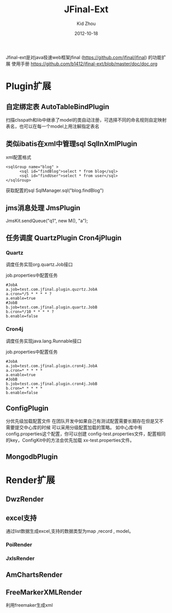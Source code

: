 
#+TITLE:     JFinal-Ext
#+AUTHOR:    Kid Zhou
#+EMAIL:     zhouleib1412@gmail.com
#+DATE:      2012-10-18
#+DESCRIPTION: JFinal-Ext 介绍
#+KEYWORDS:  JFinal-Ext JFinal
#+LANGUAGE:  zh_CN
#+EXPORT_SELECT_TAGS: export
#+EXPORT_EXCLUDE_TAGS: noexport
#+LATEX_CLASS: cn-article


Jfinal-ext是对java极速web框架jfinal (https://github.com/jfinal/jfinal)
的功能扩展
使用手册 https://github.com/b1412/jfinal-ext/blob/master/doc/doc.org
*  Plugin扩展
** 自定绑定表 AutoTableBindPlugin 
扫描clsspath和lib中继承了model的类自动注册，可选择不同的命名规则自定映射表名，也可以在每一个model上用注解指定表名

** 类似ibatis在xml中管理sql SqlInXmlPlugin 

xml配置格式
#+BEGIN_SRC elisp
 <sqlGroup name="blog" >
       <sql id="findBlog">select * from blog</sql>
       <sql id="findUser">select * from user</sql>
 </sqlGroup>
#+END_SRC

获取配置的sql
SqlManager.sql("blog.findBlog")
** jms消息处理 JmsPlugin

JmsKit.sendQueue("q1", new M(), "a");
** 任务调度  QuartzPlugin Cron4jPlugin

*** Quartz 

调度任务实现org.quartz.Job接口

job.properties中配置任务

#+BEGIN_SRC elisp
#JobA
a.job=test.com.jfinal.plugin.quzrtz.JobA
a.cron=*/5 * * * * ?
a.enable=true
#JobB
b.job=test.com.jfinal.plugin.quartz.JobB
b.cron=*/10 * * * * ?
b.enable=false
#+END_SRC

*** Cron4j

调度任务实现java.lang.Runnable接口

job.properties中配置任务

#+BEGIN_SRC elisp
#JobA
a.job=test.com.jfinal.plugin.cron4j.JobA
a.cron=* * * * *
a.enable=true
#JobB
b.job=test.com.jfinal.plugin.cron4j.JobB
b.cron=* * * * *
b.enable=false
#+END_SRC

** ConfigPlugin
   分优先级加载配置文件
   在团队开发中如果自己有测试配置需要长期存在但是又不需要提交中心库的时候 
可以采用分级配置加载的策略。 如中心库中有config.properties这个配置，你可以创建 config-test.properties文件，配置相同的key，ConfigKit中的方法会优先加载 xx-test.properties文件。

** MongodbPlugin
  
*  Render扩展
** DwzRender
** excel支持
   通过list数据生成excel,支持的数据类型为map ,record , model。
*** PoiRender
*** JxlsRender
** AmChartsRender
** FreeMarkerXMLRender
利用freemaker生成xml



